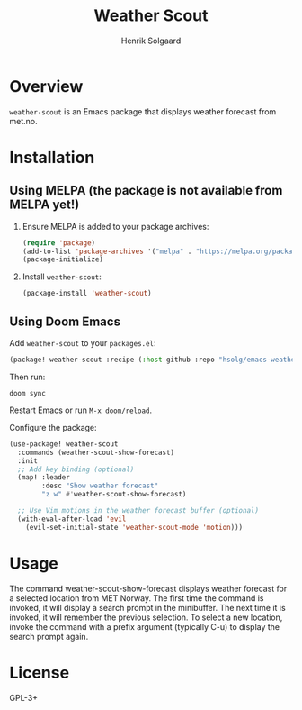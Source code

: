 #+TITLE: Weather Scout
#+AUTHOR: Henrik Solgaard
#+OPTIONS: toc:nil

* Overview

~weather-scout~ is an Emacs package that displays weather forecast from
met.no.

[[./screenshots/weather-forecast-oslo-console.png]]

[[./screenshots/weather-forecast-oslo-gui.png]]

* Installation

** Using MELPA (the package is not available from MELPA yet!)

1. Ensure MELPA is added to your package archives:

   #+begin_src emacs-lisp
   (require 'package)
   (add-to-list 'package-archives '("melpa" . "https://melpa.org/packages/") t)
   (package-initialize)
   #+end_src

2. Install ~weather-scout~:

   #+begin_src emacs-lisp
   (package-install 'weather-scout)
   #+end_src

** Using Doom Emacs

Add ~weather-scout~ to your ~packages.el~:

#+begin_src emacs-lisp
(package! weather-scout :recipe (:host github :repo "hsolg/emacs-weather-scout"))
#+end_src

Then run:

#+begin_src shell
doom sync
#+end_src

Restart Emacs or run ~M-x doom/reload~.

Configure the package:

#+begin_src emacs-lisp
(use-package! weather-scout
  :commands (weather-scout-show-forecast)
  :init
  ;; Add key binding (optional)
  (map! :leader
        :desc "Show weather forecast"
        "z w" #'weather-scout-show-forecast)

  ;; Use Vim motions in the weather forecast buffer (optional)
  (with-eval-after-load 'evil
    (evil-set-initial-state 'weather-scout-mode 'motion)))
#+end_src

* Usage

The command weather-scout-show-forecast displays weather forecast for a selected
location from MET Norway. The first time the command is invoked, it will display
a search prompt in the minibuffer. The next time it is invoked, it will remember
the previous selection. To select a new location, invoke the command with a
prefix argument (typically C-u) to display the search prompt again.

* License

GPL-3+
